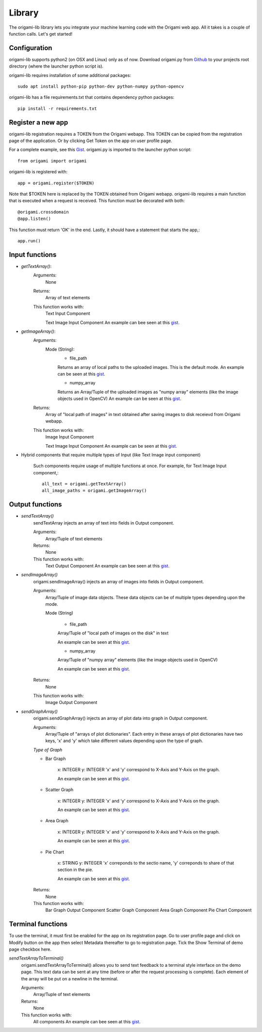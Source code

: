 ********
Library
********

The origami-lib library lets you integrate your machine learning code with the Origami web app. All it takes is a couple of function calls. Let's get started!

Configuration
#############

origami-lib supports python2 (on OSX and Linux) only as of now.
Download origami.py from `Github <github.com/Cloud-CV/Origami>`_ to your projects root directory (where the launcher python script is).

origami-lib requires installation of some additional packages::

	sudo apt install python-pip python-dev python-numpy python-opencv

origami-lib has a file requirements.txt that contains dependency python packages::

	pip install -r requirements.txt

Register a new app
##################

origami-lib registration requires a TOKEN from the Origami webapp.
This TOKEN can be copied from the registration page of the application.
Or by clicking Get Token on the app on user profile page.

For a complete example, see this `Gist <https://gist.github.com/tocttou/021c51a9055dea0ac002b7657c01fc25>`_.
origami.py is imported to the launcher python script::

	from origami import origami

origami-lib is registered with::

	app = origami.register($TOKEN)

Note that $TOKEN here is replaced by the TOKEN obtained from Origami webapp.
origami-lib requires a main function that is executed when a request is received.
This function must be decorated with both::

	@origami.crossdomain
	@app.listen()


This function must return 'OK' in the end.
Lastly, it should have a statement that starts the app,::
	
	app.run()

Input functions
###############

* *getTextArray()*:
	Arguments:
		None

	Returns:
		Array of text elements

	This function works with:
		Text Input Component

		Text Image Input Component
		An example can bee seen at this `gist <https://gist.github.com/tocttou/ceae739c32855a657546aa8420c4bbb7>`_.

* *getImageArray()*:
	Arguments:
		Mode (String):
			* file_path

			Returns an array of local paths to the uploaded images. This is the default mode.
			An example can be seen at this `gist <https://gist.github.com/tocttou/1fd770483294fab36cd17a163e21c4c9>`_.

			* numpy_array

			Returns an Array/Tuple of the uploaded images as "numpy array" elements (like the image objects used in OpenCV) An example can be seen at this `gist <https://gist.github.com/AvaisP/85b74c1a76c79bae0003c0a685b7eb95>`_.
	
	Returns:
		Array of "local path of images" in text obtained after saving images to disk receievd from Origami webapp.

	This function works with:
		Image Input Component

		Text Image Input Component
		An example can be seen at this `gist <https://gist.github.com/tocttou/1fd770483294fab36cd17a163e21c4c9>`_.

* Hybrid components that require multiple types of Input (like Text Image input component)

	Such components require usage of multiple functions at once.
	For example, for Text Image Input component,::

		all_text = origami.getTextArray()
		all_image_paths = origami.getImageArray()

Output functions
################

* *sendTextArray()*
	sendTextArray injects an array of text into fields in Output component.

	Arguments:
		Array/Tuple of text elements
	
	Returns:
		None

	This function works with:
		Text Output Component
		An example can bee seen at this `gist <https://gist.github.com/tocttou/da35d86376f134d232907d626bccee9e>`_.

* *sendImageArray()*
	origami.sendImageArray() injects an array of images into fields in Output component.
	
	Arguments:
		Array/Tuple of image data objects. These data objects can be of multiple types depending upon the mode.

		Mode (String)

			* file_path

			Array/Tuple of "local path of images on the disk" in text

			An example can be seen at this `gist <https://gist.github.com/tocttou/591d28bb89641ba7b94783687be65fdb>`_.

			* numpy_array

			Array/Tuple of "numpy array" elements (like the image objects used in OpenCV)

			An example can be seen at this `gist <https://gist.github.com/tocttou/58ef4c77d06c0190443ec721e1a233d4>`_.

	Returns:
		None

	This function works with:
		Image Output Component

* *sendGraphArray()*
	origami.sendGraphArray() injects an array of plot data into graph in Output component.

	Arguments:
		Array/Tuple of "arrays of plot dictionaries". Each entry in these arrays of plot dictionaries
		have two keys, 'x' and 'y' which take different values depending upon the type of graph.
	
	*Type of Graph*

	* Bar Graph

		x: INTEGER
		y: INTEGER
		'x' and 'y' correspond to X-Axis and Y-Axis on the graph.

		An example can be seen at this `gist <https://gist.github.com/tocttou/f82f730be453f872395c5f30df89b763>`_.

	* Scatter Graph

		x: INTEGER
		y: INTEGER
		'x' and 'y' correspond to X-Axis and Y-Axis on the graph.

		An example can be seen at this `gist <https://gist.github.com/tocttou/f82f730be453f872395c5f30df89b763>`_.

	* Area Graph

		x: INTEGER
		y: INTEGER
		'x' and 'y' correspond to X-Axis and Y-Axis on the graph.

		An example can be seen at this `gist <https://gist.github.com/tocttou/f82f730be453f872395c5f30df89b763>`_.

	* Pie Chart

		x: STRING
		y: INTEGER
		'x' correponds to the sectio name, 'y' correponds to share of that section in the pie.

		An example can be seen at this `gist <https://gist.github.com/tocttou/c0885ce4077d972765b00c56f79b5445>`_.

	Returns:
		None

	This function works with:
		Bar Graph Output Component
		Scatter Graph Component
		Area Graph Component
		Pie Chart Component

Terminal functions
##################

To use the terminal, it must first be enabled for the app on its registration page.
Go to user profile page and click on Modify button on the app then select Metadata
thereafter to go to registration page.
Tick the Show Terminal of demo page checkbox here.

*sendTextArrayToTerminal()*
	origami.sendTextArrayToTerminal() allows you to send text feedback to a terminal style interface on the demo page.
	This text data can be sent at any time (before or after the request processing is complete).
	Each element of the array will be put on a newline in the terminal.
	
	Arguments:
		Array/Tuple of text elements

	Returns:
		None

	This function works with:
		All components
		An example can bee seen at this `gist <https://gist.github.com/tocttou/403196805e33af9d7fe0900e7ee5c4c2>`_.